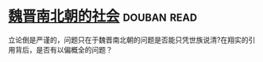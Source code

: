 * [[https://book.douban.com/subject/2113721/][魏晋南北朝的社会]]    :douban:read:
立论倒是严谨的，问题只在于魏晋南北朝的问题是否能只凭世族说清?在翔实的引用背后，是否有以偏概全的问题？
